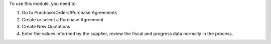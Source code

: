 To use this module, you need to:

#. Go to Purchase/Orders/Purchase Agreements
#. Create or select a Purchase Agreement
#. Create New Quotations
#. Enter the values informed by the supplier, review the fiscal and progress data normally in the process.
